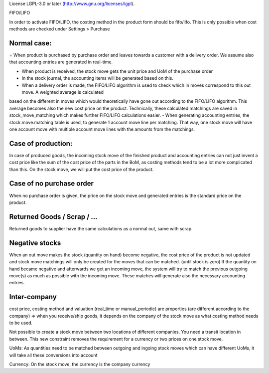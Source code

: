 License LGPL-3.0 or later (http://www.gnu.org/licenses/lgpl).

FIFO/LIFO

In order to activate FIFO/LIFO, the costing method in the product form should be fifo/lifo.  This is only possible when cost methods are checked under Settings > Purchase



Normal case:
------------

= When product is purchased by purchase order and leaves towards a customer with a delivery order.  We assume also 
that accounting entries are generated in real-time.  

- When product is received, the stock move gets the unit price and UoM of the purchase order
- In the stock journal, the accounting items will be generated based on this.  
- When a delivery order is made, the FIFO/LIFO algorithm is used to check which in moves correspond to this out move.  A weighted average is calculated 
based on the different in moves which would theoretically have gone out according to the FIFO/LIFO algorithm.  This average becomes also the new cost price on the product.  
Technically, these calculated matchings are saved in stock_move_matching which makes further FIFO/LIFO calculations easier.  
- When generating accounting entries, the stock.move.matching table is used, to generate 1 account move line per matching.  That way, one stock move will have one account 
move with multiple account move lines with the amounts from the matchings.   


Case of production: 
-------------------
In case of produced goods, the incoming stock move of the finished product and accounting entries can not just invent a cost price like the sum of the cost price of the parts in the BoM, as costing methods tend to be a lot more complicated than this. 
On the stock move, we will put the cost price of the product.  

Case of no purchase order
-------------------------
When no purchase order is given, the price on the stock move and generated entries is the standard price on the product.  


Returned Goods / Scrap / ...
----------------------------
Returned goods to supplier have the same calculations as a normal out, same with scrap.  


Negative stocks
---------------
When an out move makes the stock (quantity on hand) become negative, the cost price of the product is not updated and stock move matchings will only be created for the moves that can be matched.  (until stock is zero)  If the quantity on hand became negative and afterwards we get an incoming move, the system will try to match the previous outgoing move(s) as much as possible with the incoming move.  These matches will generate also the necessary accounting entries.  


Inter-company
-------------
cost price, costing method and valuation (real_time or manual_periodic) are properties (are different according to the company) => when you receive/ship goods, it depends on the company of the stock move as what costing method needs to be used. 

Not possible to create a stock move between two locations of different companies.  You need a transit location in between.  This new constraint removes the requirement for a currency or two prices on one stock move.  

UoMs: As quantities need to be matched between outgoing and ingoing stock moves which can have different UoMs, it will take all these conversions into account

Currency: On the stock move, the currency is the company currency
